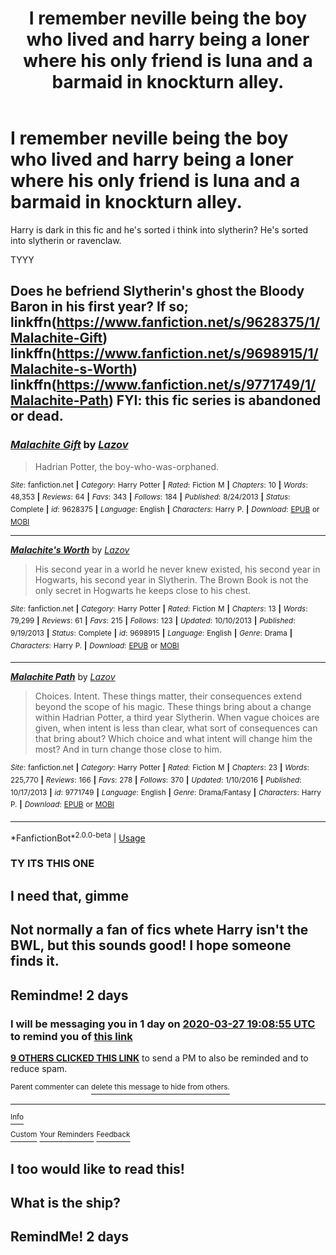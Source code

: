#+TITLE: I remember neville being the boy who lived and harry being a loner where his only friend is luna and a barmaid in knockturn alley.

* I remember neville being the boy who lived and harry being a loner where his only friend is luna and a barmaid in knockturn alley.
:PROPERTIES:
:Author: Po_poy
:Score: 56
:DateUnix: 1585150419.0
:DateShort: 2020-Mar-25
:FlairText: What's That Fic?
:END:
Harry is dark in this fic and he's sorted i think into slytherin? He's sorted into slytherin or ravenclaw.

TYYY


** Does he befriend Slytherin's ghost the Bloody Baron in his first year? If so; linkffn([[https://www.fanfiction.net/s/9628375/1/Malachite-Gift]]) linkffn([[https://www.fanfiction.net/s/9698915/1/Malachite-s-Worth]]) linkffn([[https://www.fanfiction.net/s/9771749/1/Malachite-Path]]) FYI: this fic series is abandoned or dead.
:PROPERTIES:
:Author: webbzo
:Score: 6
:DateUnix: 1585188085.0
:DateShort: 2020-Mar-26
:END:

*** [[https://www.fanfiction.net/s/9628375/1/][*/Malachite Gift/*]] by [[https://www.fanfiction.net/u/4798684/Lazov][/Lazov/]]

#+begin_quote
  Hadrian Potter, the boy-who-was-orphaned.
#+end_quote

^{/Site/:} ^{fanfiction.net} ^{*|*} ^{/Category/:} ^{Harry} ^{Potter} ^{*|*} ^{/Rated/:} ^{Fiction} ^{M} ^{*|*} ^{/Chapters/:} ^{10} ^{*|*} ^{/Words/:} ^{48,353} ^{*|*} ^{/Reviews/:} ^{64} ^{*|*} ^{/Favs/:} ^{343} ^{*|*} ^{/Follows/:} ^{184} ^{*|*} ^{/Published/:} ^{8/24/2013} ^{*|*} ^{/Status/:} ^{Complete} ^{*|*} ^{/id/:} ^{9628375} ^{*|*} ^{/Language/:} ^{English} ^{*|*} ^{/Characters/:} ^{Harry} ^{P.} ^{*|*} ^{/Download/:} ^{[[http://www.ff2ebook.com/old/ffn-bot/index.php?id=9628375&source=ff&filetype=epub][EPUB]]} ^{or} ^{[[http://www.ff2ebook.com/old/ffn-bot/index.php?id=9628375&source=ff&filetype=mobi][MOBI]]}

--------------

[[https://www.fanfiction.net/s/9698915/1/][*/Malachite's Worth/*]] by [[https://www.fanfiction.net/u/4798684/Lazov][/Lazov/]]

#+begin_quote
  His second year in a world he never knew existed, his second year in Hogwarts, his second year in Slytherin. The Brown Book is not the only secret in Hogwarts he keeps close to his chest.
#+end_quote

^{/Site/:} ^{fanfiction.net} ^{*|*} ^{/Category/:} ^{Harry} ^{Potter} ^{*|*} ^{/Rated/:} ^{Fiction} ^{M} ^{*|*} ^{/Chapters/:} ^{13} ^{*|*} ^{/Words/:} ^{79,299} ^{*|*} ^{/Reviews/:} ^{61} ^{*|*} ^{/Favs/:} ^{215} ^{*|*} ^{/Follows/:} ^{123} ^{*|*} ^{/Updated/:} ^{10/10/2013} ^{*|*} ^{/Published/:} ^{9/19/2013} ^{*|*} ^{/Status/:} ^{Complete} ^{*|*} ^{/id/:} ^{9698915} ^{*|*} ^{/Language/:} ^{English} ^{*|*} ^{/Genre/:} ^{Drama} ^{*|*} ^{/Characters/:} ^{Harry} ^{P.} ^{*|*} ^{/Download/:} ^{[[http://www.ff2ebook.com/old/ffn-bot/index.php?id=9698915&source=ff&filetype=epub][EPUB]]} ^{or} ^{[[http://www.ff2ebook.com/old/ffn-bot/index.php?id=9698915&source=ff&filetype=mobi][MOBI]]}

--------------

[[https://www.fanfiction.net/s/9771749/1/][*/Malachite Path/*]] by [[https://www.fanfiction.net/u/4798684/Lazov][/Lazov/]]

#+begin_quote
  Choices. Intent. These things matter, their consequences extend beyond the scope of his magic. These things bring about a change within Hadrian Potter, a third year Slytherin. When vague choices are given, when intent is less than clear, what sort of consequences can that bring about? Which choice and what intent will change him the most? And in turn change those close to him.
#+end_quote

^{/Site/:} ^{fanfiction.net} ^{*|*} ^{/Category/:} ^{Harry} ^{Potter} ^{*|*} ^{/Rated/:} ^{Fiction} ^{M} ^{*|*} ^{/Chapters/:} ^{23} ^{*|*} ^{/Words/:} ^{225,770} ^{*|*} ^{/Reviews/:} ^{166} ^{*|*} ^{/Favs/:} ^{278} ^{*|*} ^{/Follows/:} ^{370} ^{*|*} ^{/Updated/:} ^{1/10/2016} ^{*|*} ^{/Published/:} ^{10/17/2013} ^{*|*} ^{/id/:} ^{9771749} ^{*|*} ^{/Language/:} ^{English} ^{*|*} ^{/Genre/:} ^{Drama/Fantasy} ^{*|*} ^{/Characters/:} ^{Harry} ^{P.} ^{*|*} ^{/Download/:} ^{[[http://www.ff2ebook.com/old/ffn-bot/index.php?id=9771749&source=ff&filetype=epub][EPUB]]} ^{or} ^{[[http://www.ff2ebook.com/old/ffn-bot/index.php?id=9771749&source=ff&filetype=mobi][MOBI]]}

--------------

*FanfictionBot*^{2.0.0-beta} | [[https://github.com/tusing/reddit-ffn-bot/wiki/Usage][Usage]]
:PROPERTIES:
:Author: FanfictionBot
:Score: 4
:DateUnix: 1585188107.0
:DateShort: 2020-Mar-26
:END:


*** TY ITS THIS ONE
:PROPERTIES:
:Author: Po_poy
:Score: 3
:DateUnix: 1585201348.0
:DateShort: 2020-Mar-26
:END:


** I need that, gimme
:PROPERTIES:
:Author: _-Perses-_
:Score: 5
:DateUnix: 1585161929.0
:DateShort: 2020-Mar-25
:END:


** Not normally a fan of fics whete Harry isn't the BWL, but this sounds good! I hope someone finds it.
:PROPERTIES:
:Author: Comtesse_Kamilia
:Score: 3
:DateUnix: 1585175728.0
:DateShort: 2020-Mar-26
:END:


** Remindme! 2 days
:PROPERTIES:
:Author: nousernameslef
:Score: 4
:DateUnix: 1585163335.0
:DateShort: 2020-Mar-25
:END:

*** I will be messaging you in 1 day on [[http://www.wolframalpha.com/input/?i=2020-03-27%2019:08:55%20UTC%20To%20Local%20Time][*2020-03-27 19:08:55 UTC*]] to remind you of [[https://np.reddit.com/r/HPfanfiction/comments/fosabx/i_remember_neville_being_the_boy_who_lived_and/flhikek/?context=3][*this link*]]

[[https://np.reddit.com/message/compose/?to=RemindMeBot&subject=Reminder&message=%5Bhttps%3A%2F%2Fwww.reddit.com%2Fr%2FHPfanfiction%2Fcomments%2Ffosabx%2Fi_remember_neville_being_the_boy_who_lived_and%2Fflhikek%2F%5D%0A%0ARemindMe%21%202020-03-27%2019%3A08%3A55%20UTC][*9 OTHERS CLICKED THIS LINK*]] to send a PM to also be reminded and to reduce spam.

^{Parent commenter can} [[https://np.reddit.com/message/compose/?to=RemindMeBot&subject=Delete%20Comment&message=Delete%21%20fosabx][^{delete this message to hide from others.}]]

--------------

[[https://np.reddit.com/r/RemindMeBot/comments/e1bko7/remindmebot_info_v21/][^{Info}]]

[[https://np.reddit.com/message/compose/?to=RemindMeBot&subject=Reminder&message=%5BLink%20or%20message%20inside%20square%20brackets%5D%0A%0ARemindMe%21%20Time%20period%20here][^{Custom}]]
[[https://np.reddit.com/message/compose/?to=RemindMeBot&subject=List%20Of%20Reminders&message=MyReminders%21][^{Your Reminders}]]
[[https://np.reddit.com/message/compose/?to=Watchful1&subject=RemindMeBot%20Feedback][^{Feedback}]]
:PROPERTIES:
:Author: RemindMeBot
:Score: 2
:DateUnix: 1585166773.0
:DateShort: 2020-Mar-26
:END:


** I too would like to read this!
:PROPERTIES:
:Author: Erikalicious
:Score: 2
:DateUnix: 1585164241.0
:DateShort: 2020-Mar-25
:END:


** What is the ship?
:PROPERTIES:
:Author: Zhalia_Riddle
:Score: 2
:DateUnix: 1585166436.0
:DateShort: 2020-Mar-26
:END:


** RemindMe! 2 days
:PROPERTIES:
:Author: lassehammer05
:Score: 2
:DateUnix: 1585173928.0
:DateShort: 2020-Mar-26
:END:
